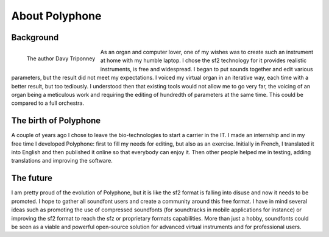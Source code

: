 About Polyphone
===============


Background
----------


.. figure:: _static/davy_triponney.jpg
   :width: 50%
   :align: left

   The author Davy Triponney


As an organ and computer lover, one of my wishes was to create such an instrument at home with my humble laptop.
I chose the sf2 technology for it provides realistic instruments, is free and widespread.
I began to put sounds together and edit various parameters, but the result did not meet my expectations.
I voiced my virtual organ in an iterative way, each time with a better result, but too tediously.
I understood then that existing tools would not allow me to go very far, the voicing of an organ being a meticulous work and requiring the editing of hundredth of parameters at the same time.
This could be compared to a full orchestra.


The birth of Polyphone
----------------------

A couple of years ago I chose to leave the bio-technologies to start a carrier in the IT.
I made an internship and in my free time I developed Polyphone: first to fill my needs for editing, but also as an exercise.
Initially in French, I translated it into English and then published it online so that everybody can enjoy it.
Then other people helped me in testing, adding translations and improving the software.


The future
----------

I am pretty proud of the evolution of Polyphone, but it is like the sf2 format is falling into disuse and now it needs to be promoted.
I hope to gather all soundfont users and create a community around this free format.
I have in mind several ideas such as promoting the use of compressed soundfonts (for soundtracks in mobile applications for instance) or improving the sf2 format to reach the sfz or proprietary formats capabilities.
More than just a hobby, soundfonts could be seen as a viable and powerful open-source solution for advanced virtual instruments and for professional users.
